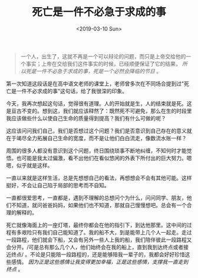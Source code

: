 #+TITLE: 死亡是一件不必急于求成的事
#+DATE: <2019-03-10 Sun>
#+TAGS[]: 随笔

#+BEGIN_QUOTE
  一个人，出生了，这就不再是一个可以辩论的问题，而只是上帝交给他的一个事实；上帝在交给我们这件事实的时候，已经顺便保证了它的结果，
  /所以死是一件不必急于求成的事，死是一个必然会降临的节日/ 。
#+END_QUOTE

第一次知道这段话是在高中语文老师的课堂上，老师曾多次在不同场合提到过"死亡是一件不必求成的事"这句话，给了我很深的印象。

今天，我再次想起这句话，觉得很有道理。人的开始就是生，人的结束就是死。这是亘古不变的。想到这，我们就应该释然了：既然死不可避免，那么在生的时段里我应该做些什么以使自己生命的质量得到提高？我们有什么可做的呢？

这应该问问我们自己，我们是否想过这个问题？我们是否意识到自己存在的意义就在于竭尽全力拓展自己生命的宽度，而不是让他们白白流走，像数流水账一样？

周围的很多人都没有意识到这个问题，终日围绕琐事不断地纠缠，不知何时才能觉悟。也可能是我太过偏激，看不出他们在看似悠闲的外表下所付出的巨大努力。嗯嗯，似乎就是这样。

一直以来就是这样生活，总是先想想自己的看法，再想想会不会有其他可能。这样挺好，不会让自己陷于局部的思考而不自知。

一直都很爱思考，一直都是，遇到不理解的总想问个为什么，问问同学、朋友，他们不知道，就问爸爸妈妈，如果他们也不知道，那就自己慢慢想吧。总会有一个合理的解释的。

死亡就像海面上的一座灯塔，最终你都会在他的指引下，到达他那里。这中间的过程有多艰险只有我们自己能知道了。我的船不大，到是能带上几个人一起走。走过一段路程，他们就会下船，又会有另外一些人上我的船，我们陪伴彼此一段路程又会分开。/可是总有那么几个人，他们始终会在我的船上，直到我到达终点或者接近终点/
。不论是只能陪一段路程的，还是能够陪我一辈子的，我都会好好珍惜这些感情。
/因为正是这些感情让我变得更加幸福，正是这些感情，支撑我一直走到终点/ 。
